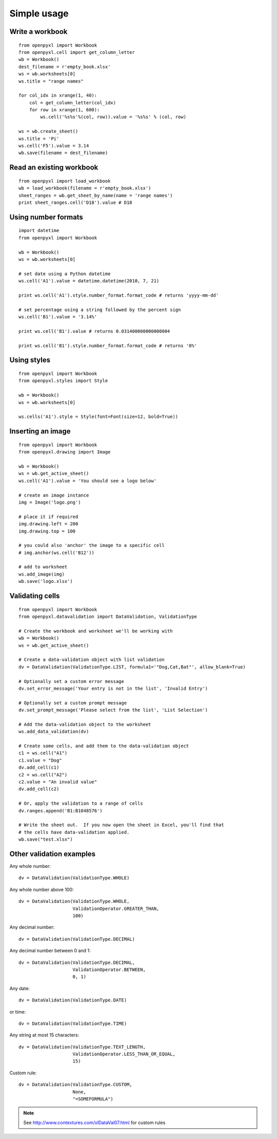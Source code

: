 Simple usage
=======================

Write a workbook
------------------
::

    from openpyxl import Workbook
    from openpyxl.cell import get_column_letter
    wb = Workbook()
    dest_filename = r'empty_book.xlsx'
    ws = wb.worksheets[0]
    ws.title = "range names"

    for col_idx in xrange(1, 40):
        col = get_column_letter(col_idx)
        for row in xrange(1, 600):
            ws.cell('%s%s'%(col, row)).value = '%s%s' % (col, row)

    ws = wb.create_sheet()
    ws.title = 'Pi'
    ws.cell('F5').value = 3.14
    wb.save(filename = dest_filename)

Read an existing workbook
-----------------------------
::

    from openpyxl import load_workbook
    wb = load_workbook(filename = r'empty_book.xlsx')
    sheet_ranges = wb.get_sheet_by_name(name = 'range names')
    print sheet_ranges.cell('D18').value # D18


Using number formats
----------------------
::

    import datetime
    from openpyxl import Workbook

    wb = Workbook()
    ws = wb.worksheets[0]

    # set date using a Python datetime
    ws.cell('A1').value = datetime.datetime(2010, 7, 21)

    print ws.cell('A1').style.number_format.format_code # returns 'yyyy-mm-dd'

    # set percentage using a string followed by the percent sign
    ws.cell('B1').value = '3.14%'

    print ws.cell('B1').value # returns 0.031400000000000004

    print ws.cell('B1').style.number_format.format_code # returns '0%'


Using styles
------------
::

    from openpyxl import Workbook
    from openpyxl.styles import Style

    wb = Workbook()
    ws = wb.worksheets[0]

    ws.cells('A1').style = Style(font=Font(size=12, bold=True))


Inserting an image
-------------------
::

    from openpyxl import Workbook
    from openpyxl.drawing import Image

    wb = Workbook()
    ws = wb.get_active_sheet()
    ws.cell('A1').value = 'You should see a logo below'

    # create an image instance
    img = Image('logo.png')

    # place it if required
    img.drawing.left = 200
    img.drawing.top = 100

    # you could also 'anchor' the image to a specific cell
    # img.anchor(ws.cell('B12'))

    # add to worksheet
    ws.add_image(img)
    wb.save('logo.xlsx')


Validating cells
----------------
::

    from openpyxl import Workbook
    from openpyxl.datavalidation import DataValidation, ValidationType

    # Create the workbook and worksheet we'll be working with
    wb = Workbook()
    ws = wb.get_active_sheet()

    # Create a data-validation object with list validation
    dv = DataValidation(ValidationType.LIST, formula1='"Dog,Cat,Bat"', allow_blank=True)

    # Optionally set a custom error message
    dv.set_error_message('Your entry is not in the list', 'Invalid Entry')

    # Optionally set a custom prompt message
    dv.set_prompt_message('Please select from the list', 'List Selection')

    # Add the data-validation object to the worksheet
    ws.add_data_validation(dv)

    # Create some cells, and add them to the data-validation object
    c1 = ws.cell("A1")
    c1.value = "Dog"
    dv.add_cell(c1)
    c2 = ws.cell("A2")
    c2.value = "An invalid value"
    dv.add_cell(c2)

    # Or, apply the validation to a range of cells
    dv.ranges.append('B1:B1048576')

    # Write the sheet out.  If you now open the sheet in Excel, you'll find that
    # the cells have data-validation applied.
    wb.save("test.xlsx")


Other validation examples
-------------------------

Any whole number:
::
    
    dv = DataValidation(ValidationType.WHOLE)

Any whole number above 100:
::
    
    dv = DataValidation(ValidationType.WHOLE,
                        ValidationOperator.GREATER_THAN,
                        100)

Any decimal number:
::
    
    dv = DataValidation(ValidationType.DECIMAL)

Any decimal number between 0 and 1:
::
    
    dv = DataValidation(ValidationType.DECIMAL,
                        ValidationOperator.BETWEEN,
                        0, 1)

Any date:
::
    
    dv = DataValidation(ValidationType.DATE)

or time:
::
    
    dv = DataValidation(ValidationType.TIME)

Any string at most 15 characters:
::
    
    dv = DataValidation(ValidationType.TEXT_LENGTH,
                        ValidationOperator.LESS_THAN_OR_EQUAL,
                        15)

Custom rule:
::
    
    dv = DataValidation(ValidationType.CUSTOM,
                        None,
                        "=SOMEFORMULA")

.. note::
    See http://www.contextures.com/xlDataVal07.html for custom rules


